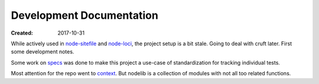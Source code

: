 Development Documentation
-------------------------
:Created: 2017-10-31

While actively used in `node-sitefile`_ and `node-loci`_, the project setup is
a bit stale. Going to deal with cruft later. First some development notes.

Some work on `specs <specs.rst>`_ was done to make this project a use-case of
standardization for tracking individual tests.

Most attention for the repo went to `context <context.rst>`_.
But nodelib is a collection of modules with not all too related functions.

.. _node-sitefile: //github.com/dotmpe/node-sitefile
.. _node-loci: //github.com/dotmpe/node-loci
